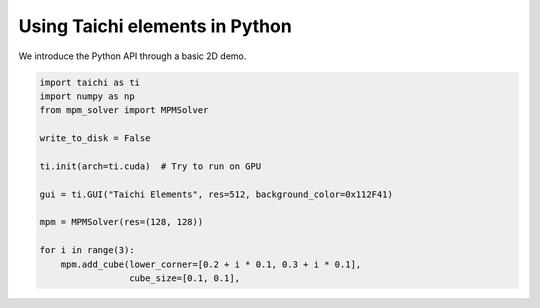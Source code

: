 Using Taichi elements in Python
===============================

We introduce the Python API through a basic 2D demo.

.. code-block:: python

    import taichi as ti
    import numpy as np
    from mpm_solver import MPMSolver

    write_to_disk = False

    ti.init(arch=ti.cuda)  # Try to run on GPU

    gui = ti.GUI("Taichi Elements", res=512, background_color=0x112F41)

    mpm = MPMSolver(res=(128, 128))

    for i in range(3):
        mpm.add_cube(lower_corner=[0.2 + i * 0.1, 0.3 + i * 0.1],
                     cube_size=[0.1, 0.1],
                    